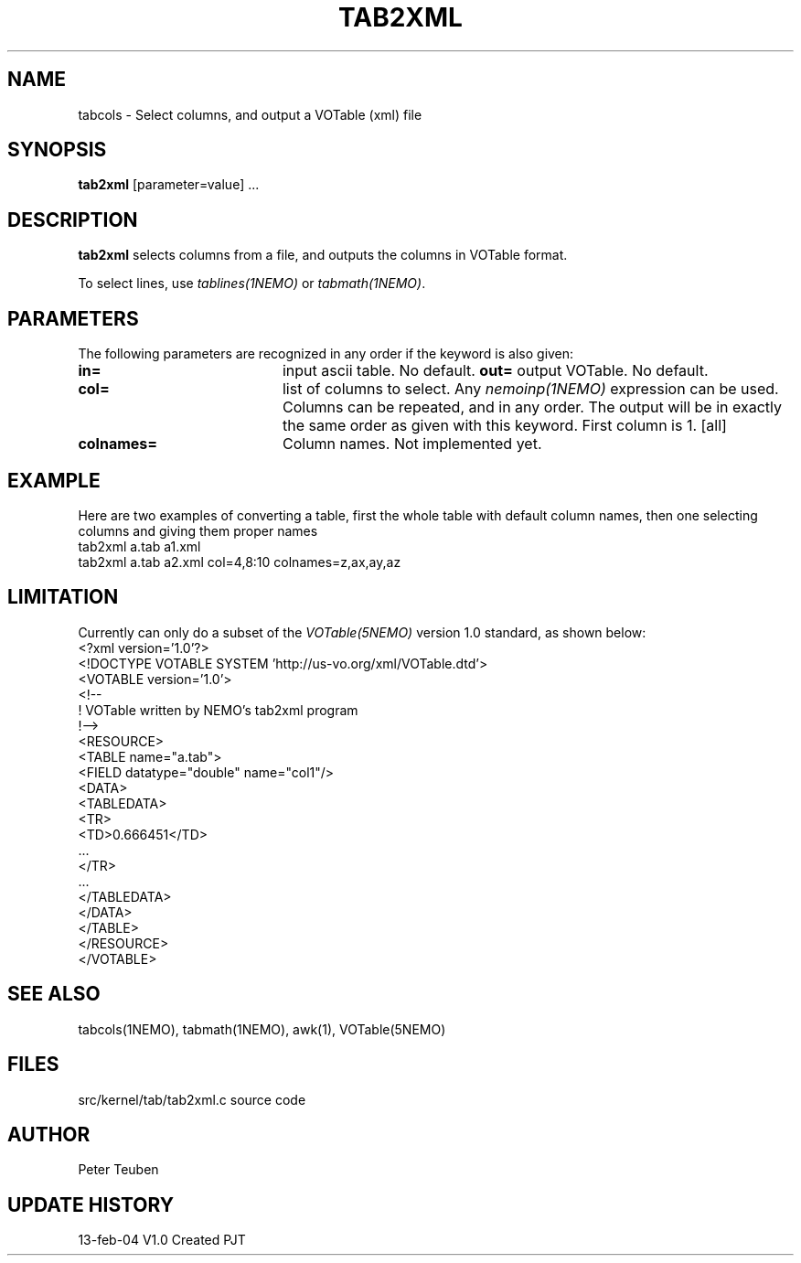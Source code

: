 .TH TAB2XML 1NEMO "13 February 2004"
.SH NAME
tabcols \- Select columns, and output a VOTable (xml) file
.SH SYNOPSIS
\fPtab2xml\fP [parameter=value] ...
.SH DESCRIPTION
\fBtab2xml\fP selects columns from a file, and outputs
the columns in VOTable format.
.PP
To select lines, use \fItablines(1NEMO)\fP or \fItabmath(1NEMO)\fP.
.SH PARAMETERS
The following parameters are recognized in any order if the keyword
is also given:
.TP 20
\fBin=\fP
input ascii table. No default.
\fBout=\fP
output VOTable. No default.
.TP
\fBcol=\fP
list of columns to select. Any \fInemoinp(1NEMO)\fP  expression can be used.
Columns can be repeated, and in any order. The output will be in exactly
the same order as given with this keyword. First column is 1.
[all]    
.TP
\fBcolnames=\fP
Column names. Not implemented yet.
.SH EXAMPLE
Here are two examples of converting a table, first the whole table with
default column names, then one selecting columns and giving them proper names
.nf
    tab2xml a.tab a1.xml
    tab2xml a.tab a2.xml col=4,8:10 colnames=z,ax,ay,az
.fi
.SH LIMITATION
Currently can only do a subset of the \fIVOTable(5NEMO)\fP version 1.0 standard,
as shown below:
.nf
<?xml version='1.0'?>
<!DOCTYPE VOTABLE SYSTEM 'http://us-vo.org/xml/VOTable.dtd'>
<VOTABLE version='1.0'>
<!--
 !  VOTable written by NEMO's tab2xml program
 !-->
<RESOURCE>
<TABLE name="a.tab">
<FIELD datatype="double" name="col1"/>
...
<DATA>
<TABLEDATA>
  <TR>
    <TD>0.666451</TD>
    ...
  </TR>
  ...
</TABLEDATA>
</DATA>
</TABLE>
</RESOURCE>
</VOTABLE>
.fi
.SH SEE ALSO
tabcols(1NEMO), tabmath(1NEMO), awk(1), VOTable(5NEMO)
.SH FILES
src/kernel/tab/tab2xml.c   source code
.SH AUTHOR
Peter Teuben
.SH UPDATE HISTORY
.nf
.ta +1.0i +4.0i
13-feb-04	V1.0 Created 	PJT
.fi
